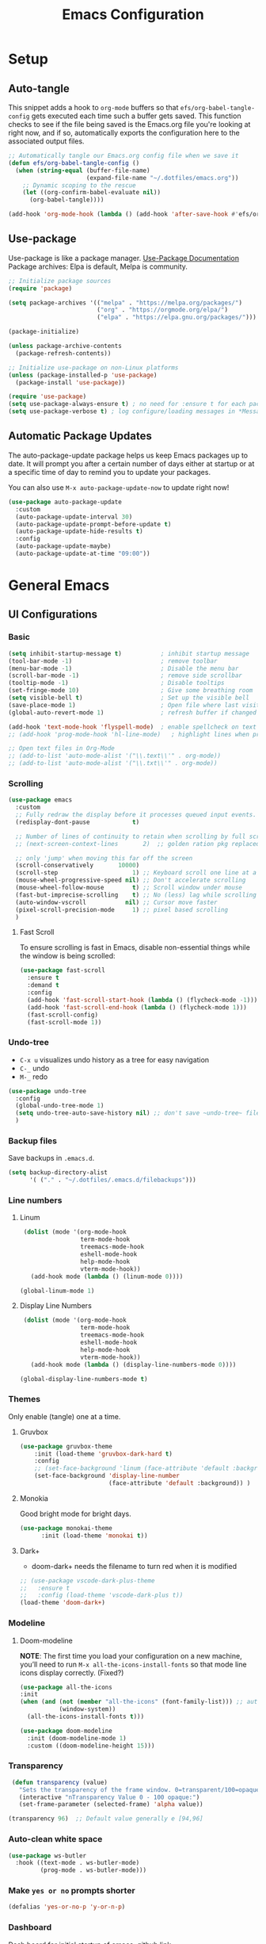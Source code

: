 #+TITLE: Emacs Configuration
#+PROPERTY: header-args:emacs-lisp :tangle .emacs.d/init.el :results output silent
#+STARTUP: overview
#+OPTIONS: toc:2
* Setup
** Auto-tangle
This snippet adds a hook to =org-mode= buffers so that =efs/org-babel-tangle-config= gets executed each time such a buffer gets saved.  This function checks to see if the file being saved is the Emacs.org file you're looking at right now, and if so, automatically exports the configuration here to the associated output files.
#+begin_src emacs-lisp
  ;; Automatically tangle our Emacs.org config file when we save it
  (defun efs/org-babel-tangle-config ()
    (when (string-equal (buffer-file-name)
                        (expand-file-name "~/.dotfiles/emacs.org"))
      ;; Dynamic scoping to the rescue
      (let ((org-confirm-babel-evaluate nil))
        (org-babel-tangle))))

  (add-hook 'org-mode-hook (lambda () (add-hook 'after-save-hook #'efs/org-babel-tangle-config)))
#+end_src

** Use-package
Use-package is like a package manager. [[https://github.com/jwiegley/use-package][Use-Package Documentation]]
Package archives: Elpa is default, Melpa is community.
#+begin_src emacs-lisp
  ;; Initialize package sources
  (require 'package)

  (setq package-archives '(("melpa" . "https://melpa.org/packages/")
                           ("org" . "https://orgmode.org/elpa/")
                           ("elpa" . "https://elpa.gnu.org/packages/")))

  (package-initialize)

  (unless package-archive-contents
    (package-refresh-contents))

  ;; Initialize use-package on non-Linux platforms
  (unless (package-installed-p 'use-package)
    (package-install 'use-package))

  (require 'use-package)
  (setq use-package-always-ensure t) ; no need for :ensure t for each package.
  (setq use-package-verbose t) ; log configure/loading messages in *Messages*
#+end_src

** Automatic Package Updates
The auto-package-update package helps us keep Emacs packages up to date.  It will prompt you after a certain number of days either at startup or at a specific time of day to remind you to update your packages.

You can also use =M-x auto-package-update-now= to update right now!

#+begin_src emacs-lisp
  (use-package auto-package-update
    :custom
    (auto-package-update-interval 30)
    (auto-package-update-prompt-before-update t)
    (auto-package-update-hide-results t)
    :config
    (auto-package-update-maybe)
    (auto-package-update-at-time "09:00"))

#+end_src

* General Emacs
** UI Configurations
*** Basic
#+begin_src emacs-lisp
  (setq inhibit-startup-message t)           ; inhibit startup message
  (tool-bar-mode -1)                         ; remove toolbar
  (menu-bar-mode -1)                         ; Disable the menu bar
  (scroll-bar-mode -1)                       ; remove side scrollbar
  (tooltip-mode -1)                          ; Disable tooltips
  (set-fringe-mode 10)                       ; Give some breathing room
  (setq visible-bell t)                      ; Set up the visible bell
  (save-place-mode 1)                        ; Open file where last visited
  (global-auto-revert-mode 1)                ; refresh buffer if changed on disk

  (add-hook 'text-mode-hook 'flyspell-mode)  ; enable spellcheck on text mode
  ;; (add-hook 'prog-mode-hook 'hl-line-mode)   ; highlight lines when programming

  ;; Open text files in Org-Mode
  ;; (add-to-list 'auto-mode-alist '("\\.text\\'" . org-mode))
  ;; (add-to-list 'auto-mode-alist '("\\.txt\\'" . org-mode))
#+end_src

*** Scrolling
#+begin_src emacs-lisp
    (use-package emacs
      :custom
      ;; Fully redraw the display before it processes queued input events.
      (redisplay-dont-pause            t)

      ;; Number of lines of continuity to retain when scrolling by full screens
      ;; (next-screen-context-lines       2)  ;; golden ration pkg replaced this

      ;; only 'jump' when moving this far off the screen
      (scroll-conservatively       10000)
      (scroll-step                     1) ;; Keyboard scroll one line at a time
      (mouse-wheel-progressive-speed nil) ;; Don't accelerate scrolling
      (mouse-wheel-follow-mouse        t) ;; Scroll window under mouse
      (fast-but-imprecise-scrolling    t) ;; No (less) lag while scrolling lots.
      (auto-window-vscroll           nil) ;; Cursor move faster
      (pixel-scroll-precision-mode     1) ;; pixel based scrolling
      )
#+end_src

**** Fast Scroll
To ensure scrolling is fast in Emacs, disable  non-essential things while the window is being scrolled:
#+begin_src emacs-lisp
(use-package fast-scroll
  :ensure t
  :demand t
  :config
  (add-hook 'fast-scroll-start-hook (lambda () (flycheck-mode -1)))
  (add-hook 'fast-scroll-end-hook (lambda () (flycheck-mode 1)))
  (fast-scroll-config)
  (fast-scroll-mode 1))
#+end_src

*** Undo-tree
    - =C-x u= visualizes undo history as a tree for easy navigation
    - =C-_= undo
    - =M-_= redo
#+begin_src emacs-lisp
  (use-package undo-tree
    :config
    (global-undo-tree-mode 1)
    (setq undo-tree-auto-save-history nil) ;; don't save ~undo-tree~ file
    )
#+end_src

*** Backup files
Save backups in =.emacs.d=.
#+begin_src emacs-lisp
  (setq backup-directory-alist
        '( ("." . "~/.dotfiles/.emacs.d/filebackups")))
#+end_src

*** Line numbers
**** Linum
#+begin_src emacs-lisp :tangle no
   (dolist (mode '(org-mode-hook
                   term-mode-hook
                   treemacs-mode-hook
                   eshell-mode-hook
                   help-mode-hook
                   vterm-mode-hook))
     (add-hook mode (lambda () (linum-mode 0))))

  (global-linum-mode 1)
#+end_src

**** Display Line Numbers
#+begin_src emacs-lisp
   (dolist (mode '(org-mode-hook
                   term-mode-hook
                   treemacs-mode-hook
                   eshell-mode-hook
                   help-mode-hook
                   vterm-mode-hook))
     (add-hook mode (lambda () (display-line-numbers-mode 0))))

  (global-display-line-numbers-mode t)
#+end_src

*** Themes
Only enable (tangle) one at a time.

**** Gruvbox
#+begin_src emacs-lisp
  (use-package gruvbox-theme
      :init (load-theme 'gruvbox-dark-hard t)
      :config
      ;; (set-face-background 'linum (face-attribute 'default :background))
      (set-face-background 'display-line-number
                           (face-attribute 'default :background)) )
#+end_src

**** Monokia
Good bright mode for bright days.
#+begin_src emacs-lisp :tangle no
  (use-package monokai-theme
        :init (load-theme 'monokai t))
#+end_src

**** Dark+
- doom-dark+ needs the filename to turn red when it is modified
#+begin_src emacs-lisp :tangle no
    ;; (use-package vscode-dark-plus-theme
    ;;   :ensure t
    ;;   :config (load-theme 'vscode-dark-plus t))
    (load-theme 'doom-dark+)
#+end_src

*** Modeline 
**** Doom-modeline
*NOTE*: The first time you load your configuration on a new machine, you’ll need to run =M-x all-the-icons-install-fonts= so that mode line icons display correctly. (Fixed?)
#+begin_src emacs-lisp  
  (use-package all-the-icons
  :init
  (when (and (not (member "all-the-icons" (font-family-list))) ;; autoinstall fonts
             (window-system))
    (all-the-icons-install-fonts t)))

  (use-package doom-modeline
    :init (doom-modeline-mode 1)
    :custom ((doom-modeline-height 15)))
#+end_src

*** Transparency
#+begin_src emacs-lisp
   (defun transparency (value)
     "Sets the transparency of the frame window. 0=transparent/100=opaque"
     (interactive "nTransparency Value 0 - 100 opaque:")
     (set-frame-parameter (selected-frame) 'alpha value))

  (transparency 96)  ;; Default value generally e [94,96]
#+end_src

*** Auto-clean white space
#+begin_src emacs-lisp
(use-package ws-butler
  :hook ((text-mode . ws-butler-mode)
         (prog-mode . ws-butler-mode)))
#+end_src

*** Make  =yes or no= prompts shorter
#+begin_src emacs-lisp
(defalias 'yes-or-no-p 'y-or-n-p)
#+end_src

*** Dashboard
Dash board for initial startup of emacs. [[https://github.com/emacs-dashboard/emacs-dashboard][github link]]
- For the icons to display correctly, I needed  to execute =all-of-the-icons-install-fonts=.

#+begin_src emacs-lisp
  (recentf-mode 1) ;; needed for recent files in dashboard

  (use-package dashboard
    :ensure t
    :config
    (dashboard-setup-startup-hook)
    (setq dashboard-center-content 1)
    (setq dashboard-show-shortcuts nil)
    (setq dashboard-items '((recents  . 7)
                            ;; (bookmarks . 5)
                            (projects . 5)
                            (agenda . 5)
                            ;; (registers . 5)
                            ))
    (setq dashboard-set-heading-icons t)
    (setq dashboard-set-file-icons t)
    (setq dashboard-projects-backend 'project-el)

    (dashboard-modify-heading-icons '((recents . "file-text")))

    (setq dashboard-set-footer nil)
    )
#+end_src

** Dired
More to do at [[https://youtu.be/PMWwM8QJAtU][here]]: dired-open
- "W" will open file in native environment (including another Emacs)
- "(" toggle file info
- M-x du  shows the size of the files in the buffer (toggle for human readable)
#+begin_src emacs-lisp
    (use-package dired
      :ensure nil
      :commands dired
      :config
      (setq dired-listing-switches "-agho --group-directories-first" )
      (setq dired-dwim-target t);; guess other directory for copy and rename
      (define-key dired-mode-map (kbd "C-o") 'other-window))

    ;; nice icons in dired
    (use-package treemacs-icons-dired
      :after dired
      :defer t
      :config (treemacs-icons-dired-mode) )

    ;; janky mode which lists the recursive size of each foler/item in dired.
    (use-package dired-du
      :commands dired-du-mode
      :defer t)

    ;; use a single dired session
    (use-package dired-single)

    (defun my-dired-init ()
      "Bunch of stuff to run for dired, either immediately or when it's
             loaded."
      (define-key dired-mode-map [remap dired-find-file]
                  'dired-single-buffer)
      (define-key dired-mode-map [remap dired-mouse-find-file-other-window]
                  'dired-single-buffer-mouse)
      (define-key dired-mode-map [remap dired-up-directory]
                  'dired-single-up-directory))

    ;; if dired's already loaded, then the keymap will be bound
    (if (boundp 'dired-mode-map)
        ;; we're good to go; just add our bindings
        (my-dired-init)
      ;; it's not loaded yet, so add our bindings to the load-hook
      (add-hook 'dired-load-hook 'my-dired-init))

#+end_src

** Native Compilation
*** Suppress compilation warnings
#+begin_src emacs-lisp
  (setq native-comp-async-report-warnings-errors nil)
#+end_src

** TODO Goto last change
Check with other environments to settle on "C-;" or "M-;"
- we cleared "C-;" from Flyspell above
#+begin_src emacs-lisp
  (use-package goto-last-change
    :ensure t
    :bind ("C-;" . goto-last-change))
#+end_src

** Input Buffer, Directory Search
*** Ivy, Ivy-Rich, and Counsel
Ivy displays vertical completions of input buffer.
#+begin_src emacs-lisp
  (use-package ivy
    :delight ivy-mode
    :config
    (ivy-mode 1)
    ;; remove ^ on the inputbuffer
    (setq ivy-initial-inputs-alist nil))
#+end_src

*** Ivy-Rich
Ivy-rich provides information to display in input buffer to counsel.
#+begin_src emacs-lisp
  (use-package ivy-rich
    :after ivy
    :init  
    (ivy-rich-mode 1))
#+end_src

*** Ivy-prescient
prescient.el provides some helpful behavior for sorting Ivy completion candidates based on how recently or frequently you select them. This can be especially helpful when using M-x to run commands that you don’t have bound to a key but still need to access occasionally.

#+begin_src emacs-lisp
  (use-package ivy-prescient
    :after counsel
    :custom
    (ivy-prescient-enable-filtering nil)
    :config
    ;; Uncomment the following line to have sorting remembered across sessions!
    (prescient-persist-mode 1)
    (ivy-prescient-mode 1))
#+end_src

*** Counsel
Counsel displays ivy-rich info along with suggestions in input buffer.
- =M-o= allows access to help in input buffer.

#+begin_src emacs-lisp
  (use-package counsel
    :bind (("M-x" . counsel-M-x)      ; displays ivy-rich info in minibuffer
           ("C-x C-f" . counsel-find-file)
           :map minibuffer-local-map
           ("C-r" . 'counsel-minibuffer-history)
           ))
#+end_src

** Helpful and Which-key
*** Helpful
Better version of help. We remap normal help keys to Helpful's versions.
#+begin_src emacs-lisp
  (use-package helpful
  :commands (helpful-callable helpful-variavle helpful-command helpful-key)
    :custom
    (counsel-describe-function-function #'helpful-callable)
    (counsel-describe-variable-function #'helpful-variable)
    :bind
    ([remap describe-function] . counsel-describe-function)
    ([remap describe-command] . helpful-command)
    ([remap describe-variable] . counsel-describe-variable)
    ([remap describe-key] . helpful-key))
#+end_src

*** Which-key
#+begin_src emacs-lisp
  (use-package which-key
    :defer 0
    :delight which-key-mode  
    :config(which-key-mode)
    (setq which-key-idle-delay 0.8))
#+end_src

** TODO Grammarly
There looks to be several packages at the moment. Top two (as of 1/10/22) are installed here without proper hooks. 
*** lsp-grammarly
Gives warning on startup for login.   [[https://github.com/emacs-grammarly/lsp-grammarly][lsp-grammarly doc]]
#+begin_src emacs-lisp  :tangle no
  (use-package lsp-grammarly
  :ensure t
  :hook (text-mode . (lambda ()
                       (require 'lsp-grammarly)
                       (lsp))))
#+end_src

*** flycheck-grammarly
Works w/o being logged in.                         [[https://github.com/emacs-grammarly/flycheck-grammarly][flycheck-grammarly doc]]
#+begin_src emacs-lisp  :tangle no
  (use-package flycheck-grammarly
  :config
  (setq flycheck-grammarly-check-time 0.8))
#+end_src

** Keybindings
#+begin_src emacs-lisp
  ;; general improvements
  (global-set-key (kbd "<escape>") 'keyboard-escape-quit)
  (global-set-key (kbd "C-x C-b") 'buffer-menu) ;; open buffer menue in current buffer
  (global-set-key (kbd "C-x C-k") 'kill-current-buffer) ;; "C-x k" asks which buffer
  (global-set-key (kbd "C-o") 'other-window)
  (global-set-key (kbd "C-M-o") 'previous-multiframe-window)

  ;; Make font bigger/smaller.
  (global-set-key (kbd "C-=") 'text-scale-increase)
  (global-set-key (kbd "C--") 'text-scale-decrease)
  (global-set-key (kbd "C-0") 'text-scale-adjust)

  ;; Org notes flow
  (global-set-key (kbd "<f5>") 'org-store-link)
  (global-set-key (kbd "<f6>") 'org-insert-link)
  (global-set-key (kbd "<f7>") 'org-open-at-point)
  (global-set-key (kbd "<f8>") 'org-html-export-to-html)
  (global-set-key (kbd "<f9>") 'ispell-word)
#+end_src

*Future:* create my own keybindings as shown [[https://www.youtube.com/watch?v=xaZMwNELaJY][here]]. hydra ties related commands into short bindings with a common prefix.

** Font size
#+begin_src emacs-lisp
(set-face-attribute 'default nil :height 110) ;; needed on laptop
#+end_src

* General Development
** Flyspell comments
#+begin_src emacs-lisp
(add-hook 'prog-mode-hook #'flyspell-prog-mode)
#+end_src

** Parens/delimiters
#+begin_src emacs-lisp
(show-paren-mode    1) ; Highlight parentheses pairs.
#+end_src

*** Rainbow Delimiters
#+begin_src emacs-lisp
  (use-package rainbow-delimiters
    :hook (prog-mode . rainbow-delimiters-mode))
#+end_src

*** Smartparens
Auto-creates closing parenthesis and bar and, smartly, writes it over if it is typed.
#+begin_src emacs-lisp
  (use-package smartparens
    :delight smartparens-mode
    :hook (prog-mode . rainbow-delimiters-mode))
#+end_src

** Magit
[[https://magit.vc/][Magit Documentation]]
#+begin_src emacs-lisp
  (use-package magit
    :commands (magit-status)
    :custom
    ;display Magit status buffer in the same buffer rather than splitting it. 
    (magit-display-buffer-function #'magit-display-buffer-same-window-except-diff-v1))
#+end_src

** Git-Gutter
Have it installed to be turned on and off when wanted-- depends on:
- linum vs display-line-numbers  (fringe or normal)
- TTy vs not    [[https://github.com/nonsequitur/git-gutter-fringe-plus][reference]]
|                          | git-gutter+.el | git-gutter-fringe+.el |
|--------------------------+----------------+-----------------------|
| Works in tty frame       | +              | -                     |
| Works with linum-mode    | -              | +                     |
| Gutter on the right side | -              | +                     |

*** Git Gutter+
#+begin_src emacs-lisp :tangle no
  (use-package git-gutter+
    :commands git-gutter+-mode
    :defer t)
#+end_src

*** Git Gutter-fringe+
#+begin_src emacs-lisp
  (use-package git-gutter-fringe+
    :commands git-gutter+-mode
    :defer t)
#+end_src

** Projectile NOT USED
Allows me to set project-wide commands and variables. [[https://docs.projectile.mx/projectile/index.html][Projectile Documentation]]
Notably: run, debug, project-variables, grep (and rg).
#+begin_src emacs-lisp :tangle no
  (use-package projectile
    :after lsp
    ;; :delight projectile-mode
    :config (projectile-mode)
    :custom ((projectile-completion-system 'ivy))
    :bind-keymap
    ("C-c p" . projectile-command-map)
    :init
    ;; NOTE: Set this to the folder where you keep your Git repos!
    (when (file-directory-p "~/Projects/Code")
      (setq projectile-project-search-path '("~/Projects/Code")))
    (setq projectile-switch-project-action #'projectile-dired))

  (use-package counsel-projectile
    :after projectile-mode
    :config (counsel-projectile-mode))
#+end_src

** Company-Mode
Currently company-mode gets called with lsp-mode by default. /my understanding/: company-mode provides the auto-complete box that lsp provides information to.

Issue: company mode not working in org-mode. Correct completion keys are not clear.
#+begin_src emacs-lisp
  (use-package company
    :ensure t
    :custom
    (company-minimum-prefix-length 1)
    (company-idle-delay 0.5)
    ;; (global-set-key (kbd "C-<tab>") 'company-complete)
  )
  (global-company-mode 1)
#+end_src

*** company-box-mode
Brings up a another box with information about the highlighted recommended item in the company/lsp box.
#+begin_src emacs-lisp
   (use-package company-box
     :delight company-box-mode
     :hook (company-mode . company-box-mode))
#+end_src

*** company-prescient
Help in sorting the completion results.
#+begin_src emacs-lisp
(use-package company-prescient
  :defer 2
  :after company
  :config
  (company-prescient-mode +1))
#+end_src

** LSP and DAP
*** lsp-mode
Provides language backend to company-mode.
#+begin_src emacs-lisp  
  (use-package lsp-mode
    :delight lsp-mode
    :commands (lsp)
    :init
    (setq lsp-keymap-prefix "C-c l") ;; or "C-l"
    :custom ((lsp-idle-delay 0.5)) ;; 0.5 is the defualt
    :config
    (lsp-enable-which-key-integration t)
    ;; Annoying stuff (uncomment to turn off)
    ;; (setq lsp-enable-links nil)
    ;; (setq lsp-signature-render-documentation nil)
    ;; (setq lsp-headerline-breadcrumb-enable nil)
    ;; (setq lsp-ui-doc-enable nil)
    ;; (setq lsp-completion-enable-additional-text-edit nil)


    ;; `-background-index' requires clangd v8+!
    (setq lsp-clients-clangd-args '("-j=4" "-background-index" "-log=error"))
    )
#+end_src
The last line concerning =cangd= comes from [[https://www.mortens.dev/blog/emacs-and-the-language-server-protocol/index.html][mortens.dev]].

*** lsp-ui
Provides additional lsp information to the company-mode box. The mode provides info when hoovered by mouse. [[https://emacs-lsp.github.io/lsp-ui/][lsp-ui documentation]]

*Note:* Functions also display the proceeding C++ function comments as documentation
#+begin_src emacs-lisp  
  (use-package lsp-ui
    :hook (lsp-mode . lsp-ui-mode) ; for elpy
    :custom
    (lsp-ui-doc-position 'bottom))
#+end_src

*** lsp-ivy
[[https://github.com/emacs-lsp/lsp-ivy][lsp-ivy]] integrates Ivy with =lsp-mode= to make it easy to search for things by name in your code.  When you run these commands, a prompt will appear in the minibuffer allowing you to type part of the name of a symbol in your code.  Results will be populated in the minibuffer so that you can find what you're looking for and jump to that location in the code upon selecting the result.

Try these commands with =M-x=:
- =lsp-ivy-workspace-symbol= - Search for a symbol name in the current project workspace
- =lsp-ivy-global-workspace-symbol= - Search for a symbol name in all active project workspaces.

#+begin_src emacs-lisp
  (use-package lsp-ivy
    :after lsp)
#+end_src

*** lsp-treemacs
Shows file contents: classes functions etc
- See lsp-treemacs-references
#+begin_src emacs-lisp
  (use-package lsp-treemacs
    :after lsp)
#+end_src

*** Dap Debugging
Like lsp-mode but for debuggers.
#+begin_src emacs-lisp
  (use-package dap-mode
    :commands dap-mode)
#+end_src

** Flycheck
Checks the code for bugs on the fly.
#+begin_src emacs-lisp
  (use-package flycheck
    :diminish flycheck-mode
    :after lsp)
#+end_src

** CMake
Lsp-mode requires the language server on the system:
=pip install cmake-language-server=.
*** CMake-mode
#+begin_src emacs-lisp
  (use-package cmake-mode
    :mode ("CMakeLists\\.txt\\'" "\\.cmake\\'")
    :hook (cmake-mode . lsp))

  (use-package cmake-font-lock
  :ensure t
  :after cmake-mode
  :config (cmake-font-lock-activate))
#+end_src

*** CMake project
In the source directory containing ~CMakeLists.txt~ run =M-x cmake-project-configure-project=.
As a preference, use the =/bin/= option to keep the cmake files out of the source directory.
After this, the =compile= automatically holds the correct command.
#+begin_src emacs-lisp
  (use-package cmake-project
    :hook ((c++-mode . cmake-project-mode )
           (c-mode . cmake-project-mode))
    )
#+end_src

** Yasnippet
#+begin_src emacs-lisp
  (use-package yasnippet
    :delight( yas-minor-mode)
    :after lsp)

  (use-package yasnippet-snippets
    :after yas-minor-mode) ; load basic snippets from melpa

  (yas-global-mode 1)
#+end_src

** Flyspell
#+begin_src emacs-lisp
  (use-package flyspell
    :ensure nil
    :bind (:map flyspell-mode-map ("C-;" . nil)))
#+end_src

** TODO Evil nerd commenter
#+begin_src emacs-lisp
  (use-package evil-nerd-commenter
  :bind ("M-;". evilnc-comment-or-uncomment-lines))
#+end_src

* Emacs-lisp
#+begin_src emacs-lisp
  (add-hook 'emacs-lisp-mode-hook #'flycheck-mode)
#+end_src

* Bash
- Flycheck uses shellcheck, which requires ~sudo dnf install -y shellcheck~
- debuggers are available
- If language server doesn't install automatically either:
  1. ~sudo dnf -y nodejs-bash-language-server.noarch~
  2. =M-x lsp-install-server=
#+begin_src emacs-lisp
  (defun my-sh-mode-hook-fn()
    (setq sh-basic-offset 2
          sh-indentation 2) ;; defaults are 4
    (lsp))


  (add-hook 'sh-mode-hook #'my-sh-mode-hook-fn)
#+end_src

* Python
** TODO Jupyter Notebooks
*** TODO run Jupyter in babel
[[https://sqrtminusone.xyz/posts/2021-05-01-org-python/][Reference]] and https://github.com/jkitchin/scimax
Cannot get zmq (Jupyter dependency)  to work currently
#+begin_src emacs-lisp :tangle no
    (use-package jupyter
        :after (org)
        ;; :straight t
        )

    (org-babel-do-load-languages 'org-babel-load-languages
                                 (append org-babel-load-languages
                                         '((jupyter . t))))
#+end_src

*** TODO open notebook in Emacs
If I use EIN, add the setting for displaying the figures inline.
#+begin_src emacs-lisp
  (use-package ein
    :commands (ein:notebooklist-open)
    ;; :config
    ;; (require 'ein-loaddefs)
    ;; (require 'ein)
    ;; (define-key ein:notebook-mode-map (kbd "<C-tab>") 'my-function)
    )
#+end_src

*** TODO completion
In [[https://www.youtube.com/watch?v=OB9vFu9Za8w][EIN video]], Miller says that the completion is based on =auto-complete= rather than =company=. So here we are going to try to get completion setup for =EIN=.
Also, in [[https://github.com/millejoh/emacs-ipython-notebook#ob-ein][EIN github]], Miller says that =EIN= is an =elpy= module, so maybe we need =elpy= for completion?

** Pyvenv
#+begin_src emacs-lisp
  (use-package pyvenv
  :ensure t
  :defer t
  :diminish
  :config

  (setenv "WORKON_HOME" "/home/ape/.conda/envs")
          ; Show python venv name in modeline
          (setq pyvenv-mode-line-indicator '(pyvenv-virtual-env-name ("[venv:" pyvenv-virtual-env-name "] ")))
          (pyvenv-mode t))
#+end_src

After package installation, you should have =M-x pyvenv-workon= command with a list of your virtual environments.

The only lack of this is that you need to restart LSP workspace at least once when you change venv by pyvenv-workon command.

So the flow should be like this:

=M-x pyvenv-workon <your-venv>=
=M-x lsp-restart-workspace=

After changing venv all installed packages from venv should be visible for LSP server.

** Python-mode
*** Pyright
#+begin_src emacs-lisp
  ; npm must be installed on the system.
    (use-package lsp-pyright
      :after lsp
      :hook (python-mode . (lambda ()
                              (require 'lsp-pyright)
                              (lsp))))
#+end_src

*** python-mode
#+begin_src emacs-lisp 
  (use-package python-mode
    :ensure nil ; don't install, use the pre-installed version

    :custom
    (python-shell-completion-native-enable 1)
    (python-shell-interpreter "ipython")
    (python-shell-interpreter-args "-i --simple-prompt")
    ; this command doesn't work BUT without, python-mode "won't load".
    :bind (:map python-mode-map ("C-RET" . python-shell-send-statement))
    )
#+end_src

** Hook
#+begin_src emacs-lisp  
  (defun my-python-mode-hook-fn ()
    (lsp)
    (require 'dap-python)
    ;; (local-set-key (kbd "<tab>") #'company-indent-or-complete-common)
    )

  (add-hook 'python-mode-hook #'my-python-mode-hook-fn)
#+end_src

* C/C++
** Compilation Buffer
Have the =*Compilation*= buffer scroll with the output.
#+begin_src emacs-lisp
  (setq compilation-scroll-output t)
#+end_src

The following keeps the compilation buffer if there are warnings or errors, and buries it otherwise (after 1 second). [[https://stackoverflow.com/questions/11043004/emacs-compile-buffer-auto-close][source]]
#+begin_src emacs-lisp
(defun bury-compile-buffer-if-successful (buffer string)
 "Bury a compilation buffer if succeeded without warnings "
 (when (and
         (buffer-live-p buffer)
         (string-match "compilation" (buffer-name buffer))
         (string-match "finished" string)
         (not
          (with-current-buffer buffer
            (goto-char (point-min))
            (search-forward "warning" nil t))))
    (run-with-timer 1 nil
                    (lambda (buf)
                      (bury-buffer buf)
                      (switch-to-prev-buffer (get-buffer-window buf) 'kill))
                    buffer)))
(add-hook 'compilation-finish-functions 'bury-compile-buffer-if-successful)
#+end_src

** Hook
  Currently lsp-mode works with clangd backend without any initial setup.
  company-clang needs =clang= installed on the system.
  #+begin_src emacs-lisp
    (setq-default c-basic-offset 2)

    (defun my-c-c++-mode-hook-fn ()
      (lsp)                ; turn on
      (local-set-key (kbd "C-<tab>") #'lsp-format-buffer) ;tab comp
      (smartparens-mode 1)
      )

    (add-hook 'c-mode-hook #'my-c-c++-mode-hook-fn)
    (add-hook 'c++-mode-hook #'my-c-c++-mode-hook-fn)
#+end_src

* Org-Mode
** Mode setup
#+begin_src emacs-lisp 
  (defun jmn/org-mode-setup ()
    (org-indent-mode)
    (variable-pitch-mode 1)
    (visual-line-mode 1)
    (rainbow-delimiters-mode 0)
    )
#+end_src

** Fonts 
#+begin_src emacs-lisp
           (defun jmn/org-font-setup ()

             ;; Replace list hyphen with dot
             (font-lock-add-keywords 'org-mode
                                '(("^ *\\([-]\\) "
                                 (0 (prog1 () (compose-region (match-beginning 1)
                                                              (match-end 1) "•"))))))

             ;; Set faces for heading levels
             (dolist (face '((org-level-1 . 1.2)
                             (org-level-2 . 1.1)
                             (org-level-3 . 1.1)
                             (org-level-4 . 1.1)
                             (org-level-5 . 1.1)
                             (org-level-6 . 1.1)
                             (org-level-7 . 1.1)
                             (org-level-8 . 1.1)
                             ))
               (set-face-attribute (car face) nil :font "Cantarell"
                                   :weight 'regular :height (cdr face)))

             ;; Ensure that anything that should be fixed-pitch in Org files appears that way
             (set-face-attribute 'org-block nil :foreground nil :inherit 'fixed-pitch)
             (set-face-attribute 'org-code nil   :inherit '(shadow fixed-pitch))
             (set-face-attribute 'org-table nil   :inherit '(shadow fixed-pitch))
             (set-face-attribute 'org-verbatim nil :inherit '(shadow fixed-pitch))
             (set-face-attribute 'org-special-keyword nil
                                 :inherit '(font-lock-comment-face fixed-pitch))
             (set-face-attribute 'org-meta-line nil
                                 :inherit '(font-lock-comment-face fixed-pitch))
             (set-face-attribute 'org-checkbox nil :inherit 'fixed-pitch))
#+end_src

** Start
#+begin_src emacs-lisp
  (use-package org
    :commands (org-capture org-agenda)
    :hook (org-mode . jmn/org-mode-setup)
    :config
    (jmn/org-font-setup)
    (setq org-ellipsis " ▾"
          org-hide-emphasis-markers t
          org-src-fontify-natively t
          org-fontify-quote-and-verse-blocks t
          org-src-tab-acts-natively t
          org-edit-src-content-indentation 2
          org-hide-block-startup nil
          org-src-preserve-indentation nil
          org-startup-folded 'content
          org-cycle-separator-lines 2
          org-capture-bookmark nil
          org-image-actual-width nil) ; fix to allow picture resizing
    )
#+end_src

** Bullets
#+begin_src emacs-lisp 
  (use-package org-bullets
    :hook (org-mode . org-bullets-mode)
    :custom
    (org-bullets-bullet-list '("◉" "○" "●" "○" "●" "○" "●")))
#+end_src

** Center column
#+begin_src emacs-lisp 
(defun efs/org-mode-visual-fill ()
  (setq visual-fill-column-width 100
        visual-fill-column-center-text t)
  (visual-fill-column-mode 1))

(use-package visual-fill-column
  :hook (org-mode . efs/org-mode-visual-fill))

#+end_src

** Org-babel
#+begin_src emacs-lisp
                    (org-babel-do-load-languages 'org-babel-load-languages
                                                   (append org-babel-load-languages
                                                    '((shell  . t)
                                                      (python . t)
                                                      (latex  . t)
                                                      (C      . t))))

                    (setq org-confirm-babel-evaluate nil)

                    (with-eval-after-load 'org
                      ;; This is needed as of Org 9.2
                      (require 'org-tempo)
                      (add-to-list 'org-structure-template-alist '("la" . "src latex"))
                      (add-to-list 'org-structure-template-alist '("sh" . "src shell"))
                      (add-to-list 'org-structure-template-alist '("el" . "src emacs-lisp"))
                      (add-to-list 'org-structure-template-alist '("py" . "src python  :results output"))
                      (add-to-list 'org-structure-template-alist '("pyim" . "src python :results file :var f=REPLACE
      import matplotlib.pyplot as plt
      plt.savefig(f)
      return f"))
                      (add-to-list 'org-structure-template-alist '("cpp" . "src C++  :includes <iostream>"))
                      (add-to-list 'org-structure-template-alist '("cppnm" . "src C++  :main no")))
#+end_src

** Inline latex
Note: I had to install texlive dependencies for latex framents to work. I found what needed to be installed by running =pdflatex= on the generated tex file in =/tmp/= created by org.

*Font size*:
#+begin_src emacs-lisp
  (defconst jmn-latex-scale 1.0 "scaling factor for latex fragments")
  (setq org-format-latex-options (plist-put org-format-latex-options :scale jmn-latex-scale))
#+end_src

Create a function to align the size of displayed latex framents with overall org-mode font size.

#+begin_src emacs-lisp
    (defun update-org-latex-fragments ()
      (org-latex-preview '(64))
      (plist-put org-format-latex-options :scale (+ jmn-latex-scale  (* 0.3 text-scale-mode-amount)))
      (org-latex-preview '(16)))
    (add-hook 'text-scale-mode-hook 'update-org-latex-fragments)
#+end_src

** Keybindings
#+begin_src emacs-lisp
(global-set-key (kbd "C-c l") #'org-store-link)
(global-set-key (kbd "C-c a") #'org-agenda)
(global-set-key (kbd "C-c c") #'org-capture)
#+end_src

* Terminals
** vterm
Faster terminal due to being compiled. Default is a better mode than term-mode; it's like a Char-mode but with ability to access function list with M-x.  [[https://github.com/akermu/emacs-libvterm][vterm Documentation]]
- For more than one terminal, you must M-x rename-uniquely the terminal.
- C-c prefix for term commands
- C-c C-c = send C-c to the terminal (kill running command)

#+begin_src emacs-lisp
  (use-package vterm
    :commands vterm
    :defer t
    :bind (:map vterm-mode-map ("C-o" . other-window))
    :config
    ;;(setq term-prompt-regexp "^[^$]*[$] *");; match your custom shell
    ;;(setq vterm-shell "zsh");; Set this to customize the shell to launch
    (setq vterm-max-scrollback 10000))

  (use-package vterm-toggle
    :after vterm
    :config
    (setq vterm-toggle-fullscreen-p nil)
    (add-to-list 'display-buffer-alist
                 '((lambda(bufname _) (with-current-buffer bufname (equal major-mode 'vterm-mode)))
                   (display-buffer-reuse-window display-buffer-at-bottom)
                   ;;(display-buffer-reuse-window display-buffer-in-direction)
                   ;;display-buffer-in-direction/direction/dedicated is added in emacs27
                   ;;(direction . bottom)
                   ;;(dedicated . t) ;dedicated is supported in emacs27
                   (reusable-frames . visible)
                   (window-height . 0.3)))
    )

  ;; (global-unset-key (kbd "C-t"))`
  (global-set-key (kbd "C-`") 'vterm-toggle)

#+end_src

** term-mode
- Slower than vterm at printing large amounts of information. 
- For more than one terminal, you must M-x rename-uniquely the terminal.
- C-c prefix for term commands

Line-mode vs char-mode *selection shows on the modeline*:
C-c C-k -> char-mode
C-c C-j  -> line-mode
*** Better term-mode colors
#+begin_src emacs-lisp
(use-package eterm-256color
  :hook (term-mode . eterm-256color-mode))
#+end_src

** shell-mode
Between term-mode and eshell.

** eshell
More customization in Elisp. Supports Tramp. 

* Localwords
#  LocalWords:  IDE solarized gruvbox vertico Magit Quickhelp Elpy Elisp Neotree Greduan's Localwords Esc  Smartparens UI Helpful's Yasnippet LSP Modeline Dap Flycheck modeline Treemacs backend lsp vterm eshell  Dired dracula clangd ui
#  LocalWords:  Grammarly workspaces commenter Pyright CMake Flyspell
#  LocalWords:  Pyvenv treemacs shellcheck Linum
